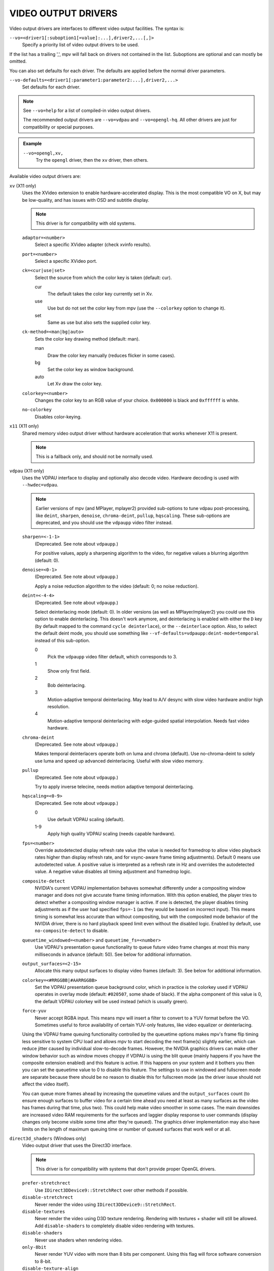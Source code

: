 VIDEO OUTPUT DRIVERS
====================

Video output drivers are interfaces to different video output facilities. The
syntax is:

``--vo=<driver1[:suboption1[=value]:...],driver2,...[,]>``
    Specify a priority list of video output drivers to be used.

If the list has a trailing ',', mpv will fall back on drivers not contained
in the list. Suboptions are optional and can mostly be omitted.

You can also set defaults for each driver. The defaults are applied before the
normal driver parameters.

``--vo-defaults=<driver1[:parameter1:parameter2:...],driver2,...>``
    Set defaults for each driver.

.. note::

    See ``--vo=help`` for a list of compiled-in video output drivers.

    The recommended output drivers are ``--vo=vdpau`` and ``--vo=opengl-hq``.
    All other drivers are just for compatibility or special purposes.

.. admonition:: Example

    ``--vo=opengl,xv,``
        Try the ``opengl`` driver, then the ``xv`` driver, then others.

Available video output drivers are:

``xv`` (X11 only)
    Uses the XVideo extension to enable hardware-accelerated display. This is
    the most compatible VO on X, but may be low-quality, and has issues with
    OSD and subtitle display.

    .. note:: This driver is for compatibility with old systems.

    ``adaptor=<number>``
        Select a specific XVideo adapter (check xvinfo results).
    ``port=<number>``
        Select a specific XVideo port.
    ``ck=<cur|use|set>``
        Select the source from which the color key is taken (default: cur).

        cur
          The default takes the color key currently set in Xv.
        use
          Use but do not set the color key from mpv (use the ``--colorkey``
          option to change it).
        set
          Same as use but also sets the supplied color key.

    ``ck-method=<man|bg|auto>``
        Sets the color key drawing method (default: man).

        man
          Draw the color key manually (reduces flicker in some cases).
        bg
          Set the color key as window background.
        auto
          Let Xv draw the color key.

    ``colorkey=<number>``
        Changes the color key to an RGB value of your choice. ``0x000000`` is
        black and ``0xffffff`` is white.

    ``no-colorkey``
        Disables color-keying.

``x11`` (X11 only)
    Shared memory video output driver without hardware acceleration that works
    whenever X11 is present.

    .. note:: This is a fallback only, and should not be normally used.

``vdpau`` (X11 only)
    Uses the VDPAU interface to display and optionally also decode video.
    Hardware decoding is used with ``--hwdec=vdpau``.

    .. note::

        Earlier versions of mpv (and MPlayer, mplayer2) provided sub-options
        to tune vdpau post-processing, like ``deint``, ``sharpen``, ``denoise``,
        ``chroma-deint``, ``pullup``, ``hqscaling``. These sub-options are
        deprecated, and you should use the ``vdpaupp`` video filter instead.

    ``sharpen=<-1-1>``
        (Deprecated. See note about ``vdpaupp``.)

        For positive values, apply a sharpening algorithm to the video, for
        negative values a blurring algorithm (default: 0).
    ``denoise=<0-1>``
        (Deprecated. See note about ``vdpaupp``.)

        Apply a noise reduction algorithm to the video (default: 0; no noise
        reduction).
    ``deint=<-4-4>``
        (Deprecated. See note about ``vdpaupp``.)

        Select deinterlacing mode (default: 0). In older versions (as well as
        MPlayer/mplayer2) you could use this option to enable deinterlacing.
        This doesn't work anymore, and deinterlacing is enabled with either
        the ``D`` key (by default mapped to the command ``cycle deinterlace``),
        or the ``--deinterlace`` option. Also, to select the default deint mode,
        you should use something like ``--vf-defaults=vdpaupp:deint-mode=temporal``
        instead of this sub-option.

        0
            Pick the ``vdpaupp`` video filter default, which corresponds to 3.
        1
            Show only first field.
        2
            Bob deinterlacing.
        3
            Motion-adaptive temporal deinterlacing. May lead to A/V desync
            with slow video hardware and/or high resolution.
        4
            Motion-adaptive temporal deinterlacing with edge-guided spatial
            interpolation. Needs fast video hardware.
    ``chroma-deint``
        (Deprecated. See note about ``vdpaupp``.)

        Makes temporal deinterlacers operate both on luma and chroma (default).
        Use no-chroma-deint to solely use luma and speed up advanced
        deinterlacing. Useful with slow video memory.
    ``pullup``
        (Deprecated. See note about ``vdpaupp``.)

        Try to apply inverse telecine, needs motion adaptive temporal
        deinterlacing.
    ``hqscaling=<0-9>``
        (Deprecated. See note about ``vdpaupp``.)

        0
            Use default VDPAU scaling (default).
        1-9
            Apply high quality VDPAU scaling (needs capable hardware).
    ``fps=<number>``
        Override autodetected display refresh rate value (the value is needed
        for framedrop to allow video playback rates higher than display
        refresh rate, and for vsync-aware frame timing adjustments). Default 0
        means use autodetected value. A positive value is interpreted as a
        refresh rate in Hz and overrides the autodetected value. A negative
        value disables all timing adjustment and framedrop logic.
    ``composite-detect``
        NVIDIA's current VDPAU implementation behaves somewhat differently
        under a compositing window manager and does not give accurate frame
        timing information. With this option enabled, the player tries to
        detect whether a compositing window manager is active. If one is
        detected, the player disables timing adjustments as if the user had
        specified ``fps=-1`` (as they would be based on incorrect input). This
        means timing is somewhat less accurate than without compositing, but
        with the composited mode behavior of the NVIDIA driver, there is no
        hard playback speed limit even without the disabled logic. Enabled by
        default, use ``no-composite-detect`` to disable.
    ``queuetime_windowed=<number>`` and ``queuetime_fs=<number>``
        Use VDPAU's presentation queue functionality to queue future video
        frame changes at most this many milliseconds in advance (default: 50).
        See below for additional information.
    ``output_surfaces=<2-15>``
        Allocate this many output surfaces to display video frames (default:
        3). See below for additional information.
    ``colorkey=<#RRGGBB|#AARRGGBB>``
        Set the VDPAU presentation queue background color, which in practice
        is the colorkey used if VDPAU operates in overlay mode (default:
        ``#020507``, some shade of black). If the alpha component of this value
        is 0, the default VDPAU colorkey will be used instead (which is usually
        green).
    ``force-yuv``
        Never accept RGBA input. This means mpv will insert a filter to convert
        to a YUV format before the VO. Sometimes useful to force availability
        of certain YUV-only features, like video equalizer or deinterlacing.

    Using the VDPAU frame queuing functionality controlled by the queuetime
    options makes mpv's frame flip timing less sensitive to system CPU load and
    allows mpv to start decoding the next frame(s) slightly earlier, which can
    reduce jitter caused by individual slow-to-decode frames. However, the
    NVIDIA graphics drivers can make other window behavior such as window moves
    choppy if VDPAU is using the blit queue (mainly happens if you have the
    composite extension enabled) and this feature is active. If this happens on
    your system and it bothers you then you can set the queuetime value to 0 to
    disable this feature. The settings to use in windowed and fullscreen mode
    are separate because there should be no reason to disable this for
    fullscreen mode (as the driver issue should not affect the video itself).

    You can queue more frames ahead by increasing the queuetime values and the
    ``output_surfaces`` count (to ensure enough surfaces to buffer video for a
    certain time ahead you need at least as many surfaces as the video has
    frames during that time, plus two). This could help make video smoother in
    some cases. The main downsides are increased video RAM requirements for
    the surfaces and laggier display response to user commands (display
    changes only become visible some time after they're queued). The graphics
    driver implementation may also have limits on the length of maximum
    queuing time or number of queued surfaces that work well or at all.

``direct3d_shaders`` (Windows only)
    Video output driver that uses the Direct3D interface.

    .. note:: This driver is for compatibility with systems that don't provide
              proper OpenGL drivers.

    ``prefer-stretchrect``
        Use ``IDirect3DDevice9::StretchRect`` over other methods if possible.

    ``disable-stretchrect``
        Never render the video using ``IDirect3DDevice9::StretchRect``.

    ``disable-textures``
        Never render the video using D3D texture rendering. Rendering with
        textures + shader will still be allowed. Add ``disable-shaders`` to
        completely disable video rendering with textures.

    ``disable-shaders``
        Never use shaders when rendering video.

    ``only-8bit``
        Never render YUV video with more than 8 bits per component.
        Using this flag will force software conversion to 8-bit.

    ``disable-texture-align``
        Normally texture sizes are always aligned to 16. With this option
        enabled, the video texture will always have exactly the same size as
        the video itself.


    Debug options. These might be incorrect, might be removed in the future,
    might crash, might cause slow downs, etc. Contact the developers if you
    actually need any of these for performance or proper operation.

    ``force-power-of-2``
        Always force textures to power of 2, even if the device reports
        non-power-of-2 texture sizes as supported.

    ``texture-memory=<mode>``
        Only affects operation with shaders/texturing enabled, and (E)OSD.
        Possible values:

        ``default`` (default)
            Use ``D3DPOOL_DEFAULT``, with a ``D3DPOOL_SYSTEMMEM`` texture for
            locking. If the driver supports ``D3DDEVCAPS_TEXTURESYSTEMMEMORY``,
            ``D3DPOOL_SYSTEMMEM`` is used directly.

        ``default-pool``
            Use ``D3DPOOL_DEFAULT``. (Like ``default``, but never use a
            shadow-texture.)

        ``default-pool-shadow``
            Use ``D3DPOOL_DEFAULT``, with a ``D3DPOOL_SYSTEMMEM`` texture for
            locking. (Like ``default``, but always force the shadow-texture.)

        ``managed``
            Use ``D3DPOOL_MANAGED``.

        ``scratch``
            Use ``D3DPOOL_SCRATCH``, with a ``D3DPOOL_SYSTEMMEM`` texture for
            locking.

    ``swap-discard``
        Use ``D3DSWAPEFFECT_DISCARD``, which might be faster.
        Might be slower too, as it must(?) clear every frame.

    ``exact-backbuffer``
        Always resize the backbuffer to window size.

``direct3d`` (Windows only)
    Same as ``direct3d_shaders``, but with the options ``disable-textures``
    and ``disable-shaders`` forced.

    .. note:: This driver is for compatibility with old systems.

``opengl``
    OpenGL video output driver. It supports extended scaling methods, dithering
    and color management.

    By default, it tries to use fast and fail-safe settings. Use the alias
    ``opengl-hq`` to use this driver with defaults set to high quality
    rendering.

    Requires at least OpenGL 2.1.

    Some features are available with OpenGL 3 capable graphics drivers only
    (or if the necessary extensions are available).

    OpenGL ES 2.0 and 3.0 are supported as well.

    Hardware decoding over OpenGL-interop is supported to some degree. Note
    that in this mode, some corner case might not be gracefully handled, and
    color space conversion and chroma upsampling is generally in the hand of
    the hardware decoder APIs.

    ``scale=<filter>``

        ``bilinear``
            Bilinear hardware texture filtering (fastest, very low quality).
            This is the default for compatibility reasons.

        ``spline36``
            Mid quality and speed. This is the default when using ``opengl-hq``.

        ``lanczos``
            Lanczos scaling. Provides mid quality and speed. Generally worse
            than ``spline36``, but it results in a slightly sharper image
            which is good for some content types. The number of taps can be
            controlled with ``scale-radius``, but is best left unchanged.

            This filter corresponds to the old ``lanczos3`` alias if the default
            radius is used, while ``lanczos2`` corresponds to a radius of 2.

            (This filter is an alias for ``sinc``-windowed ``sinc``)

        ``ewa_lanczos``
            Elliptic weighted average Lanczos scaling. Also known as Jinc.
            Relatively slow, but very good quality. The radius can be
            controlled with ``scale-radius``. Increasing the radius makes the
            filter sharper but adds more ringing.

            (This filter is an alias for ``jinc``-windowed ``jinc``)

        ``ewa_lanczossharp``
            A slightly sharpened version of ewa_lanczos, preconfigured to use
            an ideal radius and parameter. If your hardware can run it, this is
            probably what you should use by default.

        ``mitchell``
            Mitchell-Netravali. The ``B`` and ``C`` parameters can be set with
            ``scale-param1`` and ``scale-param2``. This filter is very good at
            downscaling (see ``dscale``).

        ``oversample``
            A version of nearest neighbour that (naively) oversamples pixels,
            so that pixels overlapping edges get linearly interpolated instead
            of rounded. This essentially removes the small imperfections and
            judder artifacts caused by nearest-neighbour interpolation, in
            exchange for adding some blur. This filter is good at temporal
            interpolation, and also known as "smoothmotion" (see ``tscale``).

        There are some more filters, but most are not as useful. For a complete
        list, pass ``help`` as value, e.g.::

            mpv --vo=opengl:scale=help

    ``scale-param1=<value>``, ``scale-param2=<value>``
        Set filter parameters. Ignored if the filter is not tunable.
        Currently, this affects the following filter parameters:

        bcspline
            Spline parameters (``B`` and ``C``). Defaults to 0.5 for both.

        gaussian
            Scale parameter (``t``). Increasing this makes the result blurrier.
            Defaults to 1.

        sharpen3, sharpen5
            Sharpening strength. Increasing this makes the image sharper but
            adds more ringing and aliasing. Defaults to 0.5.

        oversample
            Minimum distance to an edge before interpolation is used. Setting
            this to 0 will always interpolate edges, whereas setting it to 0.5
            will never interpolate, thus behaving as if the regular nearest
            neighbour algorithm was used. Defaults to 0.0.

    ``scale-blur=<value>``
        Kernel scaling factor (also known as a blur factor). Decreasing this
        makes the result sharper, increasing it makes it blurrier (default 0).
        If set to 0, the kernel's preferred blur factor is used. Note that
        setting this too low (eg. 0.5) leads to bad results. It's generally
        recommended to stick to values between 0.8 and 1.2.

    ``scale-radius=<value>``
        Set radius for filters listed below, must be a float number between 0.5
        and 16.0. Defaults to the filter's preferred radius if not specified.

            ``sinc`` and derivatives, ``jinc`` and derivatives, ``gaussian``, ``box`` and ``triangle``

        Note that depending on filter implementation details and video scaling
        ratio, the radius that actually being used might be different
        (most likely being increased a bit).

    ``scale-antiring=<value>``
        Set the antiringing strength. This tries to eliminate ringing, but can
        introduce other artifacts in the process. Must be a float number
        between 0.0 and 1.0. The default value of 0.0 disables antiringing
        entirely.

        Note that this doesn't affect the special filters ``bilinear``,
        ``bicubic_fast`` or ``sharpen``.

    ``scale-window=<window>``
        (Advanced users only) Choose a custom windowing function for the kernel.
        Defaults to the filter's preferred window if unset. Use
        ``scale-window=help`` to get a list of supported windowing functions.

    ``scale-wparam=<window>``
        (Advanced users only) Configure the parameter for the window function
        given by ``scale-window``. Ignored if the window is not tunable.
        Currently, this affects the following window parameters:

        kaiser
            Window parameter (alpha). Defaults to 6.33.
        blackman
            Window parameter (alpha). Defaults to 0.16.
        gaussian
            Scale parameter (t). Increasing this makes the window wider.
            Defaults to 1.

    ``scaler-resizes-only``
        Disable the scaler if the video image is not resized. In that case,
        ``bilinear`` is used instead whatever is set with ``scale``. Bilinear
        will reproduce the source image perfectly if no scaling is performed.
        Note that this option never affects ``cscale``.

    ``pbo``
        Enable use of PBOs. This is slightly faster, but can sometimes lead to
        sporadic and temporary image corruption (in theory, because reupload
        is not retried when it fails), and perhaps actually triggers slower
        paths with drivers that don't support PBOs properly.

    ``dither-depth=<N|no|auto>``
        Set dither target depth to N. Default: no.

        no
            Disable any dithering done by mpv.
        auto
            Automatic selection. If output bit depth cannot be detected,
            8 bits per component are assumed.
        8
            Dither to 8 bit output.

        Note that the depth of the connected video display device can not be
        detected. Often, LCD panels will do dithering on their own, which
        conflicts with ``opengl``'s dithering and leads to ugly output.

    ``dither-size-fruit=<2-8>``
        Set the size of the dither matrix (default: 6). The actual size of
        the matrix is ``(2^N) x (2^N)`` for an option value of ``N``, so a
        value of 6 gives a size of 64x64. The matrix is generated at startup
        time, and a large matrix can take rather long to compute (seconds).

        Used in ``dither=fruit`` mode only.

    ``dither=<fruit|ordered|no>``
        Select dithering algorithm (default: fruit). (Normally, the
        ``dither-depth`` option controls whether dithering is enabled.)

    ``temporal-dither``
        Enable temporal dithering. (Only active if dithering is enabled in
        general.) This changes between 8 different dithering pattern on each
        frame by changing the orientation of the tiled dithering matrix.
        Unfortunately, this can lead to flicker on LCD displays, since these
        have a high reaction time.

    ``debug``
        Check for OpenGL errors, i.e. call ``glGetError()``. Also request a
        debug OpenGL context (which does nothing with current graphics drivers
        as of this writing).

    ``interpolation``
        Reduce stuttering caused by mismatches in the video fps and display
        refresh rate (also known as judder).

        This essentially attempts to interpolate the missing frames by
        convoluting the video along the temporal axis. The filter used can be
        controlled using the ``tscale`` setting.

        Note that this relies on vsync to work, see ``swapinterval`` for more
        information.

    ``swapinterval=<n>``
        Interval in displayed frames between two buffer swaps.
        1 is equivalent to enable VSYNC, 0 to disable VSYNC. Defaults to 1 if
        not specified.

        Note that this depends on proper OpenGL vsync support. On some platforms
        and drivers, this only works reliably when in fullscreen mode. It may
        also require driver-specific hacks if using multiple monitors, to
        ensure mpv syncs to the right one. Compositing window managers can
        also lead to bad results, as can missing or incorrect display FPS
        information (see ``--display-fps``).

    ``dscale=<filter>``
        Like ``scale``, but apply these filters on downscaling instead. If this
        option is unset, the filter implied by ``scale`` will be applied.

    ``cscale=<filter>``
        As ``scale``, but for interpolating chroma information. If the image
        is not subsampled, this option is ignored entirely.

        .. warning:: Some hardware decoder settings, like ``hwdec=vdpau``, will
                     do chroma interpolation on their own, thus rendering this
                     option useless (and reducing image quality).

    ``tscale=<filter>``
        The filter used for interpolating the temporal axis (frames). This is
        only used if ``interpolation`` is enabled. The only valid choices
        for ``tscale`` are separable convolution filters (use ``tscale=help``
        to get a list). The default is ``oversample``.

        Note that the maximum supported filter radius is currently 3, and that
        using filters with larger radius may introduce issues when pausing or
        framestepping, proportional to the radius used. It is recommended to
        stick to a radius of 1 or 2.

    ``dscale-radius``, ``cscale-radius``, ``tscale-radius``, etc.
        Set filter parameters for ``dscale``, ``cscale`` and ``tscale``,
        respectively.

        See the corresponding options for ``scale``.

    ``linear-scaling``
        Scale in linear light. This is automatically enabled if
        ``target-prim``, ``target-trc``, ``icc-profile`` or
        ``sigmoid-upscaling`` is set. It should only be used with a
        ``fbo-format`` that has at least 16 bit precision.

    ``fancy-downscaling``
        When using convolution based filters, extend the filter size
        when downscaling. Trades quality for reduced downscaling performance.

        This is automatically disabled for anamorphic video, because this
        feature doesn't work correctly with different scale factors in
        different directions.

    ``sigmoid-upscaling``
        When upscaling, use a sigmoidal color transform to avoid emphasizing
        ringing artifacts. This also enables ``linear-scaling``.

    ``sigmoid-center``
        The center of the sigmoid curve used for ``sigmoid-upscaling``, must
        be a float between 0.0 and 1.0. Defaults to 0.75 if not specified.

    ``sigmoid-slope``
        The slope of the sigmoid curve used for ``sigmoid-upscaling``, must
        be a float between 1.0 and 20.0. Defaults to 6.5 if not specified.

    ``no-npot``
        Force use of power-of-2 texture sizes. For debugging only.
        Borders will be distorted due to filtering.

    ``glfinish``
        Call ``glFinish()`` before and after swapping buffers (default: disabled).
        Slower, but might help getting better results when doing framedropping.
        Can completely ruin performance. The details depend entirely on the
        OpenGL driver.

    ``waitvsync``
        Call ``glXWaitVideoSyncSGI`` after each buffer swap (default: disabled).
        This may or may not help with video timing accuracy and frame drop. It's
        possible that this makes video output slower, or has no effect at all.

        X11/GLX only.

    ``sw``
        Continue even if a software renderer is detected.

    ``backend=<sys>``
        The value ``auto`` (the default) selects the windowing backend. You
        can also pass ``help`` to get a complete list of compiled in backends
        (sorted by autoprobe order).

        auto
            auto-select (default)
        cocoa
            Cocoa/OS X
        win
            Win32/WGL
        x11, x11es
            X11/GLX (the ``es`` variant forces GLES)
        wayland
            Wayland/EGL
        x11egl, x11egles
            X11/EGL (the ``es`` variant forces GLES)

    ``fbo-format=<fmt>``
        Selects the internal format of textures used for FBOs. The format can
        influence performance and quality of the video output. (FBOs are not
        always used, and typically only when using extended scalers.)
        ``fmt`` can be one of: rgb, rgba, rgb8, rgb10, rgb10_a2, rgb16, rgb16f,
        rgb32f, rgba12, rgba16, rgba16f, rgba32f.
        Default: rgba.

    ``gamma=<0.1..2.0>``
        Set a gamma value (default: 1.0). If gamma is adjusted in other ways
        (like with the ``--gamma`` option or key bindings and the ``gamma``
        property), the value is multiplied with the other gamma value.

        Recommended values based on the environmental brightness:

        1.0
            Brightly illuminated (default)
        0.9
            Slightly dim
        0.8
            Pitch black room

    ``gamma-auto``
        Automatically corrects the gamma value depending on ambient lighting
        conditions (adding a gamma boost for dark rooms).

        With ambient illuminance of 64lux, mpv will pick the 1.0 gamma value
        (no boost), and slightly increase the boost up until 0.8 for 16lux.

        NOTE: Only implemented on OS X.

    ``target-prim=<value>``
        Specifies the primaries of the display. Video colors will be adapted
        to this colorspace if necessary. Valid values are:

        auto
            Disable any adaptation (default)
        bt470m
            ITU-R BT.470 M
        bt601-525
            ITU-R BT.601 (525-line SD systems, eg. NTSC), SMPTE 170M/240M
        bt601-625
            ITU-R BT.601 (625-line SD systems, eg. PAL/SECAM), ITU-R BT.470 B/G
        bt709
            ITU-R BT.709 (HD), IEC 61966-2-4 (sRGB), SMPTE RP177 Annex B
        bt2020
            ITU-R BT.2020 (UHD)

    ``target-trc=<value>``
        Specifies the transfer characteristics (gamma) of the display. Video
        colors will be adjusted to this curve. Valid values are:

        auto
            Disable any adaptation (default)
        bt1886
            ITU-R BT.1886 curve, without the brightness drop (approx. 1.961)
        srgb
            IEC 61966-2-4 (sRGB)
        linear
            Linear light output
        gamma22
            Pure power curve (gamma 2.2)

    ``icc-profile=<file>``
        Load an ICC profile and use it to transform linear RGB to screen output.
        Needs LittleCMS 2 support compiled in. This option overrides the
        ``target-prim`` and ``target-trc`` options. It also enables
        ``linear-scaling``.

    ``icc-profile-auto``
        Automatically select the ICC display profile currently specified by
        the display settings of the operating system.

        NOTE: Only implemented on OS X and X11

    ``icc-cache=<file>``
        Store and load the 3D LUT created from the ICC profile in this file.
        This can be used to speed up loading, since LittleCMS 2 can take a while
        to create the 3D LUT. Note that this file contains an uncompressed LUT.
        Its size depends on the ``3dlut-size``, and can be very big.

    ``icc-intent=<value>``
        Specifies the ICC intent used for the color transformation (when using
        ``icc-profile``).

        0
            perceptual
        1
            relative colorimetric (default)
        2
            saturation
        3
            absolute colorimetric

    ``3dlut-size=<r>x<g>x<b>``
        Size of the 3D LUT generated from the ICC profile in each dimension.
        Default is 128x256x64.
        Sizes must be a power of two, and 512 at most.

    ``blend-subtitles``
        Blend subtitles directly onto upscaled video frames, before
        interpolation and/or color management (default: no). Enabling this
        causes subtitles to be affected by ``icc-profile``, ``target-prim``,
        ``target-trc``, ``interpolation``, ``gamma`` and ``linear-scaling``.
        It also increases subtitle performance when using ``interpolation``.

        The downside of enabling this is that it restricts subtitles to the
        visible portion of the video, so you can't have subtitles exist in the
        black margins below a video (for example).

        .. warning:: This changes the way subtitle colors are handled. Normally,
                     subtitle colors are assumed to be in sRGB and color managed
                     as such. Enabling this makes them treated as being in the
                     video's color space instead. This is good if you want
                     things like softsubbed ASS signs to match the video colors,
                     but may cause SRT subtitles or similar to look slightly off.

    ``alpha=<blend|yes|no>``
        Decides what to do if the input has an alpha component (default: blend).

        blend
            Blend the frame against a black background.
        yes
            Try to create a framebuffer with alpha component. This only makes sense
            if the video contains alpha information (which is extremely rare). May
            not be supported on all platforms. If alpha framebuffers are
            unavailable, it silently falls back on a normal framebuffer. Note
            that if you set the ``fbo-format`` option to a non-default value,
            a format with alpha must be specified, or this won't work.
        no
            Ignore alpha component.

    ``chroma-location=<auto|center|left>``
        Set the YUV chroma sample location. auto means use the bitstream
        flags (default: auto).

    ``rectangle-textures``
        Force use of rectangle textures (default: no). Normally this shouldn't
        have any advantages over normal textures. Note that hardware decoding
        overrides this flag.

    ``background=<color>``
        Color used to draw parts of the mpv window not covered by video.
        See ``--osd-color`` option how colors are defined.

``opengl-hq``
    Same as ``opengl``, but with default settings for high quality rendering.

    This is equivalent to::

        --vo=opengl:scale=spline36:cscale=spline36:dscale=mitchell:dither-depth=auto:fbo-format=rgba16:fancy-downscaling:sigmoid-upscaling

    Note that some cheaper LCDs do dithering that gravely interferes with
    ``opengl``'s dithering. Disabling dithering with ``dither-depth=no`` helps.

    Unlike ``opengl``, ``opengl-hq`` makes use of FBOs by default. Sometimes you
    can achieve better quality or performance by changing the ``fbo-format``
    suboption to ``rgb16f``, ``rgb32f`` or ``rgb``. Known problems include
    Mesa/Intel not accepting ``rgb16``, Mesa sometimes not being compiled with
    float texture support, and some OS X setups being very slow with ``rgb16``
    but fast with ``rgb32f``.

``sdl``
    SDL 2.0+ Render video output driver, depending on system with or without
    hardware acceleration. Should work on all platforms supported by SDL 2.0.
    For tuning, refer to your copy of the file ``SDL_hints.h``.

    .. note:: This driver is for compatibility with systems that don't provide
              proper graphics drivers, or which support GLES only.

    ``sw``
        Continue even if a software renderer is detected.

    ``switch-mode``
        Instruct SDL to switch the monitor video mode when going fullscreen.

``vaapi``
    Intel VA API video output driver with support for hardware decoding. Note
    that there is absolutely no reason to use this, other than wanting to use
    hardware decoding to save power on laptops, or possibly preventing video
    tearing with some setups.

    .. note:: This driver is for compatibility with crappy systems. You can
              use vaapi hardware decoding with ``--vo=opengl`` too.

    ``scaling=<algorithm>``
        default
            Driver default (mpv default as well).
        fast
            Fast, but low quality.
        hq
            Unspecified driver dependent high-quality scaling, slow.
        nla
            ``non-linear anamorphic scaling``

    ``deint-mode=<mode>``
        Select deinterlacing algorithm. Note that by default deinterlacing is
        initially always off, and needs to be enabled with the ``D`` key
        (default key binding for ``cycle deinterlace``).

        This option doesn't apply if libva supports video post processing (vpp).
        In this case, the default for ``deint-mode`` is ``no``, and enabling
        deinterlacing via user interaction using the methods mentioned above
        actually inserts the ``vavpp`` video filter. If vpp is not actually
        supported with the libva backend in use, you can use this option to
        forcibly enable VO based deinterlacing.

        no
            Don't allow deinterlacing (default for newer libva).
        first-field
            Show only first field (going by ``--field-dominance``).
        bob
            bob deinterlacing (default for older libva).

    ``scaled-osd=<yes|no>``
        If enabled, then the OSD is rendered at video resolution and scaled to
        display resolution. By default, this is disabled, and the OSD is
        rendered at display resolution if the driver supports it.

``null``
    Produces no video output. Useful for benchmarking.

``caca``
    Color ASCII art video output driver that works on a text console.

    .. note:: This driver is a joke.

``image``
    Output each frame into an image file in the current directory. Each file
    takes the frame number padded with leading zeros as name.

    ``format=<format>``
        Select the image file format.

        jpg
            JPEG files, extension .jpg. (Default.)
        jpeg
            JPEG files, extension .jpeg.
        png
            PNG files.
        ppm
            Portable bitmap format.
        pgm
            Portable graymap format.
        pgmyuv
            Portable graymap format, using the YV12 pixel format.
        tga
            Truevision TGA.

    ``png-compression=<0-9>``
        PNG compression factor (speed vs. file size tradeoff) (default: 7)
    ``png-filter=<0-5>``
        Filter applied prior to PNG compression (0 = none; 1 = sub; 2 = up;
        3 = average; 4 = Paeth; 5 = mixed) (default: 5)
    ``jpeg-quality=<0-100>``
        JPEG quality factor (default: 90)
    ``(no-)jpeg-progressive``
        Specify standard or progressive JPEG (default: no).
    ``(no-)jpeg-baseline``
        Specify use of JPEG baseline or not (default: yes).
    ``jpeg-optimize=<0-100>``
        JPEG optimization factor (default: 100)
    ``jpeg-smooth=<0-100>``
        smooth factor (default: 0)
    ``jpeg-dpi=<1->``
        JPEG DPI (default: 72)
    ``outdir=<dirname>``
        Specify the directory to save the image files to (default: ``./``).

``wayland`` (Wayland only)
    Wayland shared memory video output as fallback for ``opengl``.

    .. note:: This driver is for compatibility with systems that don't provide
              working OpenGL drivers.

    ``alpha``
        Use a buffer format that supports videos and images with alpha
        information
    ``rgb565``
        Use RGB565 as buffer format. This format is implemented on most
        platforms, especially on embedded where it is far more efficient then
        RGB8888.
    ``triple-buffering``
        Use 3 buffers instead of 2. This can lead to more fluid playback, but
        uses more memory.

``opengl-cb``
    For use with libmpv direct OpenGL embedding; useless in any other contexts.
    (See ``<mpv/opengl_cb.h>``.)
    Usually, ``opengl-cb`` renders frames asynchronously by client and this
    can cause some frame drops. In order to provide a way to handle this
    situation, ``opengl-cb`` has its own frame queue and calls update callback
    more frequently if the queue is not empty regardless of existence of new frame.
    Once the queue is filled, ``opengl-cb`` drops frames automatically.

    With default options, ``opengl-cb`` renders only the latest frame and drops
    all frames handed over while waiting render function after update callback.

    ``frame-queue-size=<1..100>``
        The maximum count of frames which the frame queue can hold (default: 1)

    ``frame-drop-mode=<pop|clear>``
        Select the behavior when the frame queue is full.

        pop
            Drop the oldest frame in the frame queue. (default)
        clear
            Drop all frames in the frame queue.

    This also supports many of the suboptions the ``opengl`` VO has. Run
    ``mpv --vo=opengl-cb:help`` for a list.

    This also supports the ``vo_cmdline`` command.

``rpi`` (Raspberry Pi)
    Native video output on the Raspberry Pi using the MMAL API.

    ``display=<number>``
        Select the display number on which the video overlay should be shown
        (default: 0).

    ``layer=<number>``
        Select the dispmanx layer on which the video overlay should be shown
        (default: -10). Note that mpv will also use the 2 layers above the
        selected layer, to handle the window background and OSD. Actual video
        rendering will happen on the layer above the selected layer.
